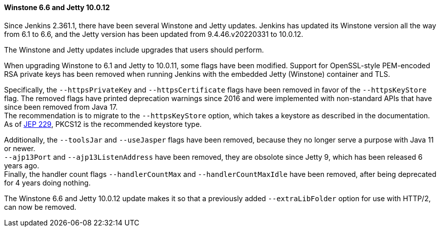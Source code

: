 ==== Winstone 6.6 and Jetty 10.0.12

Since Jenkins 2.361.1, there have been several Winstone and Jetty updates.
Jenkins has updated its Winstone version all the way from 6.1 to 6.6, and the Jetty version has been updated from 9.4.46.v20220331 to 10.0.12.

The Winstone and Jetty updates include upgrades that users should perform.

When upgrading Winstone to 6.1 and Jetty to 10.0.11, some flags have been modified.
Support for OpenSSL-style PEM-encoded RSA private keys has been removed when running Jenkins with the embedded Jetty (Winstone) container and TLS.

Specifically, the `--httpsPrivateKey` and `--httpsCertificate` flags have been removed in favor of the `--httpsKeyStore` flag.
The removed flags have printed deprecation warnings since 2016 and were implemented with non-standard APIs that have since been removed from Java 17. +
The recommendation is to migrate to the `--httpsKeyStore` option, which takes a keystore as described in the documentation. +
As of link:https://github.com/jenkinsci/jep/blob/master/jep/229/README.adoc[JEP 229], PKCS12 is the recommended keystore type.

Additionally, the `--toolsJar` and `--useJasper` flags have been removed, because they no longer serve a purpose with Java 11 or newer. +
`--ajp13Port` and `--ajp13ListenAddress` have been removed, they are obsolote since Jetty 9, which has been released 6 years ago. +
Finally, the handler count flags `--handlerCountMax` and `--handlerCountMaxIdle` have been removed, after being deprecated for 4 years doing nothing.

The Winstone 6.6 and Jetty 10.0.12 update makes it so that a previously added `--extraLibFolder` option for use with HTTP/2, can now be removed.
